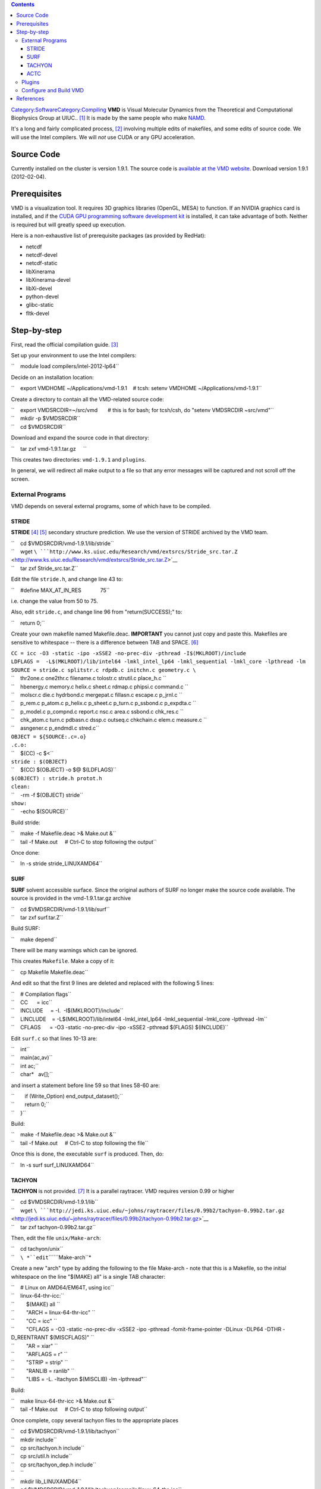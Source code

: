 .. contents::
   :depth: 3
..

`Category:Software </Category:Software>`__\ `Category:Compiling </Category:Compiling>`__
**VMD** is Visual Molecular Dynamics from the Theoretical and
Computational Biophysics Group at UIUC.. [1]_ It is made by the same
people who make `NAMD </Software:NAMD>`__.

It's a long and fairly complicated process, [2]_ involving multiple
edits of makefiles, and some edits of source code. We will use the Intel
compilers. We will *not* use CUDA or any GPU acceleration.

Source Code
===========

Currently installed on the cluster is version 1.9.1. The source code is
`available at the VMD
website <http://www.ks.uiuc.edu/Development/Download/download.cgi?PackageName=VMD>`__.
Download version 1.9.1 (2012-02-04).

Prerequisites
=============

VMD is a visualization tool. It requires 3D graphics libraries (OpenGL,
MESA) to function. If an NVIDIA graphics card is installed, and if the
`CUDA GPU programming software development
kit <http://www.nvidia.com/object/cuda_home_new.html>`__ is installed,
it can take advantage of both. Neither is required but will greatly
speed up execution.

Here is a non-exhaustive list of prerequisite packages (as provided by
RedHat):

-  netcdf
-  netcdf-devel
-  netcdf-static
-  libXinerama
-  libXinerama-devel
-  libXi-devel
-  python-devel
-  glibc-static
-  fltk-devel

Step-by-step
============

First, read the official compilation guide. [3]_

Set up your environment to use the Intel compilers:

``    module load compilers/intel-2012-lp64``

Decide on an installation location:

``    export VMDHOME ~/Applications/vmd-1.9.1    # tcsh: setenv VMDHOME ~/Applications/vmd-1.9.1``

Create a directory to contain all the VMD-related source code:

| ``    export VMDSRCDIR=~/src/vmd       # this is for bash; for tcsh/csh, do "setenv VMDSRCDIR ~src/vmd"``
| ``    mkdir -p $VMDSRCDIR``
| ``    cd $VMDSRCDIR``

Download and expand the source code in that directory:

``    tar zxf vmd-1.9.1.tar.gz     ``

This creates two directories: ``vmd-1.9.1`` and ``plugins``.

In general, we will redirect all make output to a file so that any error
messages will be captured and not scroll off the screen.

External Programs
-----------------

VMD depends on several external programs, some of which have to be
compiled.

STRIDE
~~~~~~

**STRIDE**\  [4]_ [5]_ secondary structure prediction. We use the
version of STRIDE archived by the VMD team.

| ``    cd $VMDSRCDIR/vmd-1.9.1/lib/stride``
| ``    wget ``\ ```http://www.ks.uiuc.edu/Research/vmd/extsrcs/Stride_src.tar.Z`` <http://www.ks.uiuc.edu/Research/vmd/extsrcs/Stride_src.tar.Z>`__
| ``    tar zxf Stride_src.tar.Z``

Edit the file ``stride.h``, and change line 43 to:

``    #define MAX_AT_IN_RES             75``

i.e. change the value from 50 to 75.

Also, edit ``stride.c``, and change line 96 from "return(SUCCESS);" to:

``    return 0;``

Create your own makefile named Makefile.deac. **IMPORTANT** you cannot
just copy and paste this. Makefiles are sensitive to whitespace -- there
is a difference between TAB and SPACE. [6]_

| ``CC = icc -O3 -static -ipo -xSSE2 -no-prec-div -pthread -I$(MKLROOT)/include``
| ``LDFLAGS =  -L$(MKLROOT)/lib/intel64 -lmkl_intel_lp64 -lmkl_sequential -lmkl_core -lpthread -lm``
| ``SOURCE = stride.c splitstr.c rdpdb.c initchn.c geometry.c \``
| ``    thr2one.c one2thr.c filename.c tolostr.c strutil.c place_h.c \``
| ``    hbenergy.c memory.c helix.c sheet.c rdmap.c phipsi.c command.c \``
| ``    molscr.c die.c hydrbond.c mergepat.c fillasn.c escape.c p_jrnl.c \``
| ``    p_rem.c p_atom.c p_helix.c p_sheet.c p_turn.c p_ssbond.c p_expdta.c \``
| ``    p_model.c p_compnd.c report.c nsc.c area.c ssbond.c chk_res.c \``
| ``    chk_atom.c turn.c pdbasn.c dssp.c outseq.c chkchain.c elem.c measure.c \``
| ``    asngener.c p_endmdl.c stred.c``
| ``OBJECT = ${SOURCE:.c=.o}``
| ``.c.o:``
| ``    $(CC) -c $<``
| ``stride : $(OBJECT)``
| ``    $(CC) $(OBJECT) -o $@ $(LDFLAGS)``
| ``$(OBJECT) : stride.h protot.h``
| ``clean:``
| ``    -rm -f $(OBJECT) stride``
| ``show:``
| ``    -echo $(SOURCE)``

Build stride:

| ``    make -f Makefile.deac >& Make.out &``
| ``    tail -f Make.out     # Ctrl-C to stop following the output``

Once done:

``    ln -s stride stride_LINUXAMD64``

SURF
~~~~

**SURF** solvent accessible surface. Since the original authors of SURF
no longer make the source code available. The source is provided in the
vmd-1.9.1.tar.gz archive

| ``    cd $VMDSRCDIR/vmd-1.9.1/lib/surf``
| ``    tar zxf surf.tar.Z``

Build SURF:

``    make depend``

There will be many warnings which can be ignored.

This creates ``Makefile``. Make a copy of it:

``    cp Makefile Makefile.deac``

And edit so that the first 9 lines are deleted and replaced with the
following 5 lines:

| ``    # Compilation flags``
| ``    CC      = icc``
| ``    INCLUDE     = -I.  -I$(MKLROOT)/include``
| ``    LINCLUDE    = -L$(MKLROOT)/lib/intel64 -lmkl_intel_lp64 -lmkl_sequential -lmkl_core -lpthread -lm``
| ``    CFLAGS      = -O3 -static -no-prec-div -ipo -xSSE2 -pthread $(FLAGS) $(INCLUDE)``

Edit ``surf.c`` so that lines 10-13 are:

| ``    int``
| ``    main(ac,av)``
| ``    int ac;``
| ``    char*   av[];``

and insert a statement before line 59 so that lines 58-60 are:

| ``       if (Write_Option) end_output_dataset();``
| ``       return 0;``
| ``    }``

Build:

| ``    make -f Makefile.deac >& Make.out &``
| ``    tail -f Make.out     # Ctrl-C to stop following the file``

Once this is done, the executable ``surf`` is produced. Then, do:

``    ln -s surf surf_LINUXAMD64``

TACHYON
~~~~~~~

**TACHYON** is not provided. [7]_ It is a parallel raytracer. VMD
requires version 0.99 or higher

| ``    cd $VMDSRCDIR/vmd-1.9.1/lib``
| ``    wget ``\ ```http://jedi.ks.uiuc.edu/~johns/raytracer/files/0.99b2/tachyon-0.99b2.tar.gz`` <http://jedi.ks.uiuc.edu/~johns/raytracer/files/0.99b2/tachyon-0.99b2.tar.gz>`__
| ``    tar zxf tachyon-0.99b2.tar.gz``

Then, edit the file ``unix/Make-arch``:

| ``    cd tachyon/unix``
| ``    ``\ *``edit``\ ````\ ``Make-arch``*

Create a new "arch" type by adding the following to the file Make-arch -
note that this is a Makefile, so the initial whitespace on the line
"$(MAKE) all" is a single TAB character:

| ``    # Linux on AMD64/EM64T, using icc``
| ``    linux-64-thr-icc:``
| ``        $(MAKE) all \``
| ``        "ARCH = linux-64-thr-icc" \``
| ``        "CC = icc" \``
| ``        "CFLAGS = -O3 -static -no-prec-div -xSSE2 -ipo -pthread -fomit-frame-pointer -DLinux -DLP64 -DTHR -D_REENTRANT $(MISCFLAGS)" \``
| ``        "AR = xiar" \``
| ``        "ARFLAGS = r" \``
| ``        "STRIP = strip" \``
| ``        "RANLIB = ranlib" \``
| ``        "LIBS = -L. -ltachyon $(MISCLIB) -lm -lpthread"``

Build:

| ``    make linux-64-thr-icc >& Make.out &``
| ``    tail -f Make.out     # Ctrl-C to stop following output``

Once complete, copy several tachyon files to the appropriate places

| ``    cd $VMDSRCDIR/vmd-1.9.1/lib/tachyon``
| ``    mkdir include``
| ``    cp src/tachyon.h include``
| ``    cp src/util.h include``
| ``    cp src/tachyon_dep.h include``
| ``    ``
| ``    mkdir lib_LINUXAMD64``
| ``    cd $VMDSRCDIR/vmd-1.9.1/lib/tachyon/compile/linux-64-thr-icc``
| ``    cp tachyon $VMDSRCDIR/vmd-1.9.1/lib/tachyon/tachyon_LINUXAMD64``
| ``    cp libtachyon.a $VMDSRCDIR/vmd-1.9.1/lib/tachyon/lib_LINUXAMD64``

ACTC
~~~~

**ACTC** is a triangle mesh consolidator. [8]_

| ``    cd $VMDSRCDIR/lib``
| ``    wget ``\ ```http://plunk.org/~grantham/actc-1.1.tar.gz`` <http://plunk.org/~grantham/actc-1.1.tar.gz>`__
| ``    tar zxf actc-1.1.tar.gz``

Edit the makefile:

| ``    ln -s actc-1.1 actc``
| ``    cd actc``
| ``    ''edit Makefile'``

Change one line, add one line:

| ``    ``\ **``Makefile``**\ `` - comment out line 17, and add a line after it:``
| ``    #CFLAGS=-g $(DEBUG)``
| ``    CFLAGS=-O3 -static -no-prec-div -xSSE2 -ipo``

Then build:

| ``    make >& Make.out &``
| ``    tail -f Make.out       # Ctrl-C to stop following``

Copy include files and library files:

| ``    mkdir include``
| ``    cp tc.h include``
| ``    mkdir lib_LINUXAMD64``
| ``    mv libactc.a lib_LINUXAMD64``

Plugins
-------

As prep, create the directory where plugins will be installed:

| ``    export PLUGINDIR=$VMDHOME/lib/vmd/plugins``
| ``    mkdir -p $PLUGINDIR/LINUXAMD64``

The next stage is to build the plugins for VMD.

``    cd $VMDSRCDIR/plugins``

**``Make-arch``** needs to be modified first to use the Intel compilers.
Lines 358-373 define the compilers and flags for compiling in the
LINUXAMD64 architecture. Replace the whole block with the following
(**NOTE** the whitespace at the front of the line "$(MAKE) dynlibs
staticlibs bins" is a TAB character, *not* space):

| ``LINUXAMD64:``
| ``    $(MAKE) dynlibs staticlibs bins \``
| ``    "ARCH = LINUXAMD64" \``
| ``    "COPTO = -fPIC -o " \``
| ``    "LOPTO = -fPIC -o " \``
| ``    "CC = icc" \``
| ``    "CXX = icpc" \``
| ``    "DEF = -D" \``
| ``    "CCFLAGS = -O3 -xSSE2 -no-prec-div -ipo -fPIC -shared " \``
| ``    "CXXFLAGS = -O3 -xSSE2 -no-prec-div -ipo -fPIC -shared " \``
| ``    "TCLLDFLAGS = -ltcl8.5 -ldl" \``
| ``    "NETCDFLDFLAGS = -lnetcdf " \``
| ``    "AR = xiar" \``
| ``    "NM = nm -p" \``
| ``    "RANLIB = touch" \``
| ``    "SHLD = icc -shared"``

Next, edit **``build.csh``** and add a new ``switch`` block starting at
line 205:

| ``    case rhel6head*:``
| ``      echo "Using build settings for DEAC..."``
| ``      set archname=LINUXAMD64``
| ``      setenv TCLINC -I/usr/include``
| ``      setenv TCLLIB -L/usr/lib64``
| ``      setenv NETCDFINC -I/usr/include``
| ``      setenv NETCDFLIB -L/usr/lib64``
| ``      cd $unixdir; gmake ${archname} >& log.${archname}.$DATE < /dev/null &``
| ``      echo "Waiting for all plugin make jobs to complete..."``
| ``      wait;``
| ``      echo "^G^G^G^G"``
| ``      echo "Plugin builds done."``
| ``      breaksw;``

Next, fix some errors in source code. This will be an iterative process:
"make world; look at log; fix code; make clean; make world; repeat;" The
specific errors will probably vary by VMD version: look in the log file
``log.LINUXAMD64-MMDD-TTTTTT`` that "make world" produces, and look for
problems of the type:

``    src/gamessplugin.c(385): warning #592: variable "data" is used before its value is set``

Most of them are "variable used before being set". In C, there is no
guarantee that a new (non-static) variable will be initialized to
zero. [9]_ Several of the source files here assume an initial value of 0
or NULL. Instances where a NULL pointer is freed will cause the program
to crash.

| ``    ``\ **``molfile_plugin/src/offplugin.C``**\ `` -- line 125: replace with two separate lines``
| ``    int idx[4];``
| ``    int j = 0;``

| ``    ``\ **``molfile_plugin/src/lammpsplugin.c``**\ `` -- line 407: replace with two separate lines``
| ``    int atomid, atomtype, needhash;``
| ``    int *idlist = (int*)NULL;``

| ``    ``\ **``molfile_plugin/src/moldenplugin.c``**\ `` -- lines 96--98: replace with these three lines``
| ``    FILE *fd = (FILE*)NULL;``
| ``    qmdata_t *data = (qmdata_t*)NULL;``
| ``    moldendata_t *moldendata = (moldendata_t*)NULL;``

| ``    ``\ **``molfile_plugin/src/gamessplugin.c``**\ `` -- lines 372--374: replace with these three lines``
| ``    FILE *fd = (FILE*)NULL;``
| ``    qmdata_t *data (qmdata_t*)NULL;``
| ``    gmsdata *gms = (gmsdata*)NULL;``

Build:

``    make world``

Output is automatically logged to a file named
``log.LINUXAMD64-MMDD-TTTTTT`` (where "MM" is the two-digit month
number, "DD" is the two-digit day number, and "TTTTTT" is some
representation of time in the Unix epoch). Check the log file -- if
there are any errors, fix the appropriate source file, then:

| ``    make clean``
| ``    make world``

Once you are satisfied with the build, install the plugins:

``    make distrib >& Make.distrib.out &``

This installs all the plugins in $PLUGINDIR.

Configure and Build VMD
-----------------------

The following environment variables must be set (these are bash
commands; if you use csh/tcsh, use setenv):

| ``    export PYTHON_INCLUDE_DIR=/usr/include/python2.6``
| ``    export NUMPY_INCLUDE_DIR=/usr/lib64/python2.6/site-packages/numpy/core/include``

Go to the base source directory:

``    cd $VMDSRCDIR/vmd-1.9.1``

and edit the file named "configure":

| ``    # line 16: replace with the following.``
| ``    $install_bin_dir=$ENV{VMDHOME};``

| ``    # line 19: replace with the following.``
| ``    $install_library_dir= "$install_bin_dir/lib/$install_name";``

| ``    # line 409: replace with``
| ``    $arch_gnucompress = "/usr/bin/gzip";``

| ``    # line 454: replace with``
| ``    $plugin_dir = $ENV{PLUGINDIR};``

| ``    # lines 516-519: replace with:``
| ``    $mesa_dir         = "";``
| ``    $mesa_include     = "";``
| ``    $mesa_library     = "";``
| ``    $mesa_libs   = "-lGL -lGLU";``

| ``    # line 1104: replace with ``
| ``    $python_libs        = "-lpython2.6 -lpthread";``

| ``    # line 1968: replace with``
| ``    $arch_opt_flag    = "-Wall -xSSE2 -O3 -ipo -no-prec-div";``

| ``    # line 1970: replace with``
| ``    $arch_copts       = "-Wall -xSSE2 -O3 -ipo -no-prec-div";``

| ``    # line 1985: replace with``
| ``    $arch_lopts       .= "-static-intel ";``

| ``    # line 2009-2010: replace with``
| ``    $opengl_libs    = "-lGL -lGLU -lX11";``
| ``    $mesa_libs          = "-lGL -lGLU -lXext -lX11";``

| ``    # line 3047: replace with (NOTE: no space at the end of the line)``
| ``    \$(COPY) run_vmd_tmp $install_bin_dir/$install_name ; \\``

| ``    # line 3049: replace with ``
| ``    \$(ECHO) "Make sure $install_bin_dir/$install_name is in your path."``

Link the plugins directory to the proper place:

``    ln -s ../plugins .``

Edit the file configure.options to contain just one line:

``    LINUXAMD64 MESA FLTK TK ACTC XINERAMA XINPUT LIBTACHYON NETCDF TCL PYTHON PTHREADS NUMPY ICC``

Run configure:

``    ./configure``

Then build:

| ``    cd src``
| ``    make >& Make.out &``
| ``    tail -f Make.out      # Ctrl-C to stop following``

And install:

| ``    make install >& Make.install.out &``
| ``    tail -f Make.install.out     # Ctrl-C to stop following``

This installs the executable shell script in

``    $VMDHOME/vmd``

To run vmd, you may need:

``    export LIBGL_ALWAYS_INDIRECT=1``

References
==========

.. raw:: html

   <references/>

.. [1]
   `VMD official project page <http://www.ks.uiuc.edu/Research/vmd/>`__

.. [2]
   `VMD Documentation - Compiling VMD from source
   code <http://www.ks.uiuc.edu/Research/vmd/doxygen/compiling.html#compiling>`__

.. [3]

.. [4]
   `STRIDE official site <http://webclu.bio.wzw.tum.de/stride/>`__

.. [5]
   `STRIDE secondary structure
   prediction <http://www.ks.uiuc.edu/Research/vmd/doxygen/extprogs.html#stride>`__

.. [6]
   `Quick Start Guide:Make </Quick_Start_Guide:Make>`__

.. [7]
   `Tachyon Parallel / Multiprocessor Ray Tracing System web
   page <http://jedi.ks.uiuc.edu/~johns/raytracer/>`__

.. [8]
   `ACTC triangle mesh
   consolidator <http://plunk.org/~grantham/public/actc/>`__ by Brad
   Granthan

.. [9]
   `Q: What happens to a declared, uninitialized variable in C? Does it
   have a
   value? <http://stackoverflow.com/questions/1597405/what-happens-to-a-declared-uninitialized-variable-in-c-does-it-have-a-value>`__
   at Stack Overflow
